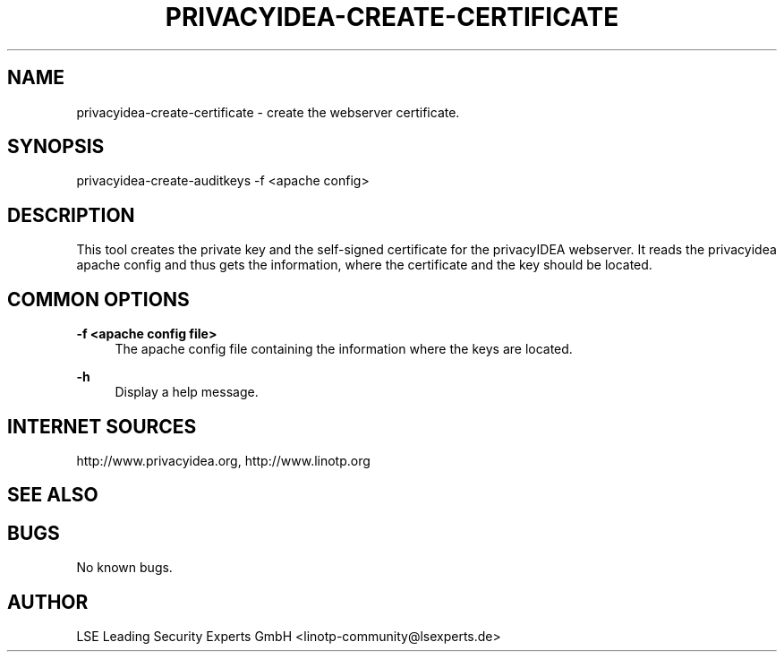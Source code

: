 .\" Manpage for privacyidea-create-certificate.
.\" Contact info@privacyidea.org for any feedback.
.TH PRIVACYIDEA-CREATE-CERTIFICATE 1 "08 May 2014" "1.0" "privacyidea-create-certificate man page"
.SH NAME
privacyidea-create-certificate \- create the webserver certificate.
.SH SYNOPSIS
privacyidea-create-auditkeys -f <apache config>
.SH DESCRIPTION
This tool creates the private key and the self-signed certificate for the privacyIDEA webserver.
It reads the privacyidea apache config and thus gets the information, where the certificate and
the key should be located.
.SH COMMON OPTIONS
.PP
\fB\-f <apache config file> \fR
.RS 4
The apache config file containing the information where the keys are located.
.RE

.PP
\fB\-h\fR
.RS 4
Display a help message.
.RE

.SH INTERNET SOURCES
http://www.privacyidea.org, http://www.linotp.org
.SH SEE ALSO

.SH BUGS
No known bugs.
.SH AUTHOR
LSE Leading Security Experts GmbH <linotp-community@lsexperts.de>
